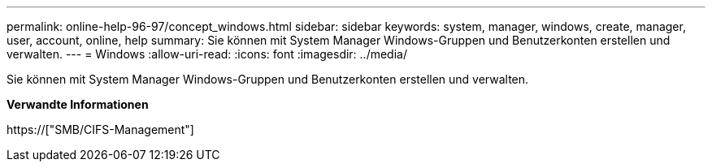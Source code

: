 ---
permalink: online-help-96-97/concept_windows.html 
sidebar: sidebar 
keywords: system, manager, windows, create, manager, user, account, online, help 
summary: Sie können mit System Manager Windows-Gruppen und Benutzerkonten erstellen und verwalten. 
---
= Windows
:allow-uri-read: 
:icons: font
:imagesdir: ../media/


[role="lead"]
Sie können mit System Manager Windows-Gruppen und Benutzerkonten erstellen und verwalten.

*Verwandte Informationen*

https://["SMB/CIFS-Management"]
